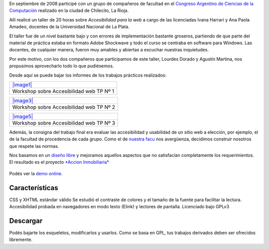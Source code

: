 En septiembre de 2008 participé con un grupo de compañeros de facultad
en el `Congreso Argentino de Ciencias de la
Computación <http://www.undec.edu.ar/Cacic2008/esp/index.html>`_
realizado en la ciudad de Chilecito, La Rioja.

Allí realicé un taller de 20 horas sobre *Accesibilidad para la web* a
cargo de las licenciadas Ivana Harrari y Ana Paola Amadeo, docentes de
la Universidad Nacional de La Plata.

El taller fue de un nivel bastante bajo y con errores de implementación
bastante groseros, partiendo de que parte del material de práctica
estaba en formato Adobe Shockwave y todo el curso se centraba en
software para Windows. Las docentes, de cualquier manera, fueron muy
amables y abiertas a escuchar nuestras inquietudes.

Por este motivo, con los dos compañeros que participamos de este taller,
Lourdes Dorado y Agustín Martina, nos propusimos aprovecharlo todo lo
que pudiésemos.

Desde aquí se puede bajar los informes de los trabajos prácticos
realizados:

+-----------------------------------------------+
| `|image1| </downloads/Grupo10_Pract1.pdf>`_   |
+-----------------------------------------------+
| Workshop sobre Accesibilidad web TP Nº 1      |
+-----------------------------------------------+

+-----------------------------------------------+
| `|image3| </downloads/Grupo10_Pract2.pdf>`_   |
+-----------------------------------------------+
| Workshop sobre Accesibilidad web TP Nº 2      |
+-----------------------------------------------+

+-----------------------------------------------+
| `|image5| </downloads/Grupo10_Pract3.pdf>`_   |
+-----------------------------------------------+
| Workshop sobre Accesibilidad web TP Nº 3      |
+-----------------------------------------------+

Además, la consigna del trabajo final era evaluar las accesibilidad y
usabilidad de un sitio web a elección, por ejemplo, el de la facultad de
procedencia de cada grupo. Como el de `nuestra
facu <http://efn.uncor.edu>`_ nos avergüenza, decidimos construir
nosotros que respete las normas.

Nos basamos en un `diseño libre <http://sitecreative.net>`_ y mejoramos
aquellos aspectos que no satisfacían completamente los requerimientos.
El resultado es el proyecto `*Accion
Inmobiliaria* <http://lab.nqnweb%7C%20Marso%20%7C%20Ben%20%7C%2023%20años%20%7Cs.com/accion>`_

.. figure:: local/cache-vignettes/L510xH463/Pantallazo-6-be9ab.png
   :align: center
   :alt: 
Podés ver la `demo online <http://lab.nqnwebs.com/accion>`_.

Características
~~~~~~~~~~~~~~~

|-| CSS y XHTML estándar válido
|image7| Se estudió el contraste de colores y el tamaño de la fuente
para facilitar la lectura.
|image8| Accesibilidad probada en navegadores en modo texto (Elink) y
lectores de pantalla.
|image9| Licenciado bajo GPLv3

Descargar
~~~~~~~~~

Podés bajarte los esqueletos, modificarlos y usarlos. Como se basa en
GPL, tus trabajos derivados deben ser ofrecidos libremente.

.. |image0| image:: /images/pdf-eb697.png
.. |image1| image:: /images/pdf-eb697.png
.. |image2| image:: /images/pdf-eb697.png
.. |image3| image:: /images/pdf-eb697.png
.. |image4| image:: /images/pdf-eb697.png
.. |image5| image:: /images/pdf-eb697.png
.. |-| image:: local/cache-vignettes/L8xH11/puce-32883.gif
.. |image7| image:: local/cache-vignettes/L8xH11/puce-32883.gif
.. |image8| image:: local/cache-vignettes/L8xH11/puce-32883.gif
.. |image9| image:: local/cache-vignettes/L8xH11/puce-32883.gif
